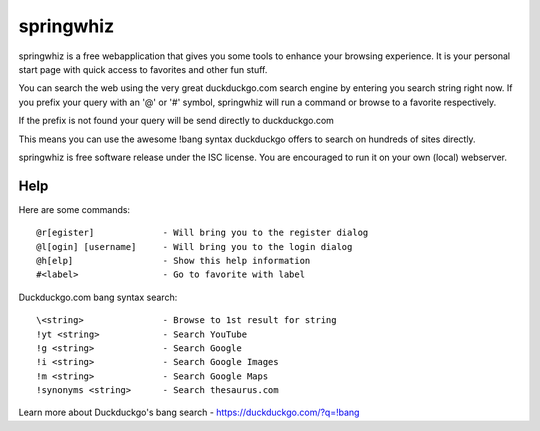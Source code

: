 springwhiz
**********

springwhiz is a free webapplication that gives you some tools
to enhance your browsing experience. It is your personal start page
with quick access to favorites and other fun stuff.

You can search the web using the very great duckduckgo.com search engine
by entering you search string right now.
If you prefix your query with an '@' or '#' symbol, springwhiz will
run a command or browse to a favorite respectively.

If the prefix is not found your query will be send directly to
duckduckgo.com

This means you can use the awesome !bang syntax duckduckgo offers to search
on hundreds of sites directly.

springwhiz is free software release under the ISC license.
You are encouraged to run it on your own (local) webserver.


Help
====

Here are some commands::

  @r[egister]             - Will bring you to the register dialog
  @l[ogin] [username]     - Will bring you to the login dialog
  @h[elp]                 - Show this help information
  #<label>                - Go to favorite with label

Duckduckgo.com bang syntax search::

  \<string>               - Browse to 1st result for string
  !yt <string>            - Search YouTube
  !g <string>             - Search Google
  !i <string>             - Search Google Images
  !m <string>             - Search Google Maps
  !synonyms <string>      - Search thesaurus.com

Learn more about Duckduckgo's bang search - https://duckduckgo.com/?q=!bang


.. vim: set et ts=2 sw=2 sts=2:
